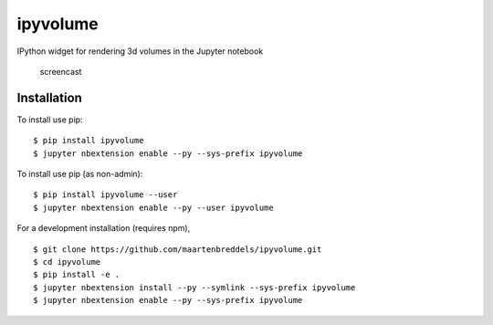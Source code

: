 ipyvolume
=========

|Documentation| |Version| |Downloads|

IPython widget for rendering 3d volumes in the Jupyter notebook

.. figure:: https://raw.githubusercontent.com/maartenbreddels/ipyvolume/master/misc/screencast.gif
   :alt: screencast

   screencast
Installation
------------

To install use pip:

::

    $ pip install ipyvolume
    $ jupyter nbextension enable --py --sys-prefix ipyvolume

To install use pip (as non-admin):

::

    $ pip install ipyvolume --user
    $ jupyter nbextension enable --py --user ipyvolume

For a development installation (requires npm),

::

    $ git clone https://github.com/maartenbreddels/ipyvolume.git
    $ cd ipyvolume
    $ pip install -e .
    $ jupyter nbextension install --py --symlink --sys-prefix ipyvolume
    $ jupyter nbextension enable --py --sys-prefix ipyvolume

.. |Documentation| image:: https://readthedocs.org/projects/ipyvolume/badge/?version=latest
   :target: https://ipyvolume.readthedocs.io/en/latest/?badge=latest
.. |Version| image:: https://img.shields.io/pypi/v/ipyvolume.svg
   :target: https://pypi.python.org/pypi/ipyvolume
.. |Downloads| image:: https://img.shields.io/pypi/dm/ipyvolume.svg
   :target: https://pypi.python.org/pypi/ipyvolume
